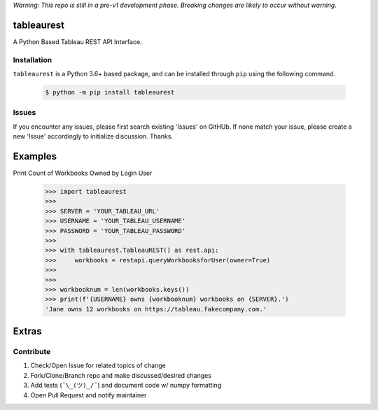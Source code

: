*Warning: This repo is still in a pre-v1 development phase. Breaking changes are likely to occur without warning.*


tableaurest
===========
A Python Based Tableau REST API Interface.


Installation
------------
``tableaurest`` is a Python 3.6+ based package, and can be installed through ``pip`` using the following command.

    .. code-block:: bash

        $ python -m pip install tableaurest


Issues
------
If you encounter any issues, please first search existing 'Issues' on GitHUb. If none match your issue, please create a new 'Issue' accordingly to initialize discussion. Thanks.


Examples
========

Print Count of Workbooks Owned by Login User

    .. code-block:: python

        >>> import tableaurest
        >>>
        >>> SERVER = 'YOUR_TABLEAU_URL'
        >>> USERNAME = 'YOUR_TABLEAU_USERNAME'
        >>> PASSWORD = 'YOUR_TABLEAU_PASSWORD'
        >>>
        >>> with tableaurest.TableauREST() as rest.api:
        >>>     workbooks = restapi.queryWorkbooksforUser(owner=True)
        >>>
        >>>
        >>> workbooknum = len(workbooks.keys())
        >>> print(f'{USERNAME} owns {workbooknum} workbooks on {SERVER}.')
        'Jane owns 12 workbooks on https://tableau.fakecompany.com.'


Extras
======

Contribute
----------
#. Check/Open Issue for related topics of change
#. Fork/Clone/Branch repo and make discussed/desired changes
#. Add tests (``¯\_(ツ)_/¯``) and document code w/ numpy formatting
#. Open Pull Request and notify maintainer
